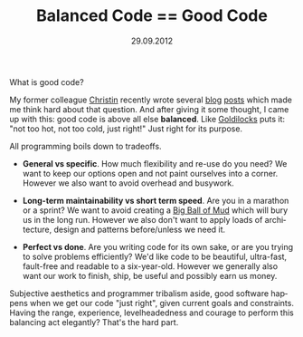 #+TITLE:     Balanced Code == Good Code
#+EMAIL:     thomas@kjeldahlnilsson.net
#+DATE:      29.09.2012
#+DESCRIPTION:
#+KEYWORDS:
#+LANGUAGE:  en
#+OPTIONS: H:3 num:nil toc:nil @:t ::t |:t ^:t -:t f:t *:t <:t 
#+OPTIONS: TeX:t LaTeX:t skip:nil d:nil todo:t pri:nil tags:not-in-toc
#+INFOJS_OPT: view:nil toc:nil ltoc:t mouse:underline buttons:0 path:http://orgmode.org/org-info.js
#+EXPORT_SELECT_TAGS: export
#+EXPORT_EXCLUDE_TAGS: noexport
#+LINK_UP:
#+LINK_HOME:
#+XSLT:

What is good code?

My former colleague [[https://twitter.com/ChristinGorman][Christin]] recently wrote several [[http://kranglefant.tumblr.com/post/32472145738/losing-loose-coupling][blog]] [[http://kranglefant.tumblr.com/post/30266564679/programming-like-a-pirate-alt-shift-m][posts]] which
made me think hard about that question. And after giving it some
thought, I came up with this: good code is above all else
*balanced*. Like [[http://en.wikipedia.org/wiki/The_Story_of_the_Three_Bears][Goldilocks]] puts it: "not too hot, not too cold, just
right!" Just right for its purpose.

All programming boils down to tradeoffs.

- *General vs specific*. How much flexibility and re-use do you need?
  We want to keep our options open and not paint ourselves into a
  corner. However we also want to avoid overhead and busywork.

- *Long-term maintainability vs short term speed*. Are you in a
  marathon or a sprint? We want to avoid creating a [[http://www.laputan.org/mud/mud.html#BigBallOfMud][Big Ball of Mud]]
  which will bury us in the long run. However we also don't want to
  apply loads of architecture, design and patterns before/unless we
  need it.

- *Perfect vs done*. Are you writing code for its own sake, or are you
  trying to solve problems efficiently? We'd like code to be beautiful,
  ultra-fast, fault-free and readable to a six-year-old. However we
  generally also want our work to finish, ship, be useful and possibly
  earn us money.

Subjective aesthetics and programmer tribalism aside, good software
happens when we get our code "just right", given current goals and
constraints. Having the range, experience, levelheadedness and courage
to perform this balancing act elegantly? That's the hard part.
